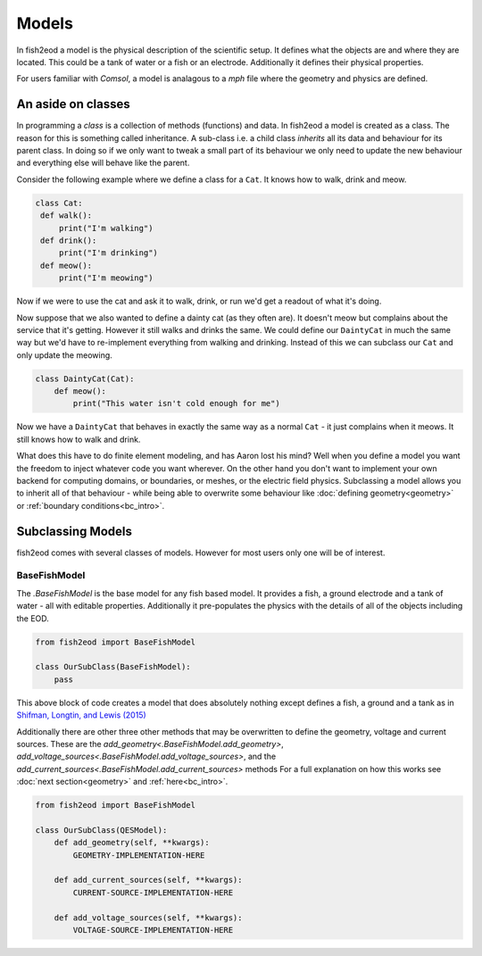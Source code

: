 Models
======

In fish2eod a model is the physical description of the scientific setup. It defines what the objects are and where they
are located. This could be a tank of water or a fish or an electrode. Additionally it defines their physical properties.

For users familiar with *Comsol*, a model is analagous to a *mph* file where the geometry and physics are defined.

An aside on classes
-------------------

In programming a *class* is a collection of methods (functions) and data. In fish2eod a model is created as a class. The
reason for this is something called inheritance. A sub-class i.e. a child class *inherits* all its data and behaviour
for its parent class. In doing so if we only want to tweak a small part of its behaviour we only need to update the new
behaviour and everything else will behave like the parent.

Consider the following example where we define a class for a ``Cat``. It knows how to walk, drink and meow.

.. code-block:: python

   class Cat:
    def walk():
        print("I'm walking")
    def drink():
        print("I'm drinking")
    def meow():
        print("I'm meowing")

Now if we were to use the cat and ask it to walk, drink, or run we'd get a readout of what it's doing.

Now suppose that we also wanted to define a dainty cat (as they often are). It doesn't meow but complains about the
service that it's getting. However it still walks and drinks the same. We could define our ``DaintyCat`` in much the same
way but we'd have to re-implement everything from walking and drinking. Instead of this we can subclass our ``Cat`` and
only update the meowing.

.. code-block:: python

    class DaintyCat(Cat):
        def meow():
            print("This water isn't cold enough for me")

Now we have a ``DaintyCat`` that behaves in exactly the same way as a normal ``Cat`` - it just complains when it meows. It
still knows how to walk and drink.

What does this have to do finite element modeling, and has Aaron lost his mind? Well when you define a model you want
the freedom to inject whatever code you want wherever. On the other hand you don't want to implement your own backend
for computing domains, or boundaries, or meshes, or the electric field physics. Subclassing a model allows you to
inherit all of that behaviour - while being able to overwrite some behaviour like :doc:`defining geometry<geometry>`
or :ref:`boundary conditions<bc_intro>`.

Subclassing Models
------------------

fish2eod comes with several classes of models. However for most users only one will be of interest.

BaseFishModel
*************

The `.BaseFishModel` is the base model for any fish based model. It provides a fish, a ground electrode and a tank of
water - all with editable properties. Additionally it pre-populates the physics with the details of all of the objects
including the EOD.

.. code-block:: python

    from fish2eod import BaseFishModel

    class OurSubClass(BaseFishModel):
        pass

This above block of code creates a model that does absolutely nothing except defines a fish, a ground and a tank as in
`Shifman, Longtin, and Lewis (2015) <https://www.nature.com/articles/srep15780>`_

Additionally there are other three other methods that may be overwritten to define the geometry, voltage and current
sources. These are the `add_geometry<.BaseFishModel.add_geometry>`,
`add_voltage_sources<.BaseFishModel.add_voltage_sources>`, and the
`add_current_sources<.BaseFishModel.add_current_sources>` methods For a full explanation on how this works see
:doc:`next section<geometry>` and :ref:`here<bc_intro>`.

.. code-block:: python

    from fish2eod import BaseFishModel

    class OurSubClass(QESModel):
        def add_geometry(self, **kwargs):
            GEOMETRY-IMPLEMENTATION-HERE

        def add_current_sources(self, **kwargs):
            CURRENT-SOURCE-IMPLEMENTATION-HERE

        def add_voltage_sources(self, **kwargs):
            VOLTAGE-SOURCE-IMPLEMENTATION-HERE